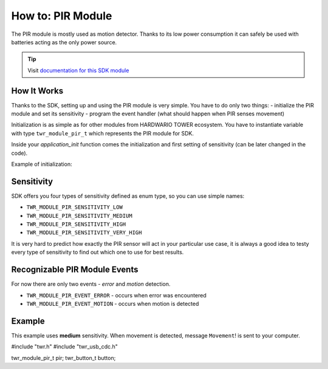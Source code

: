 ##################
How to: PIR Module
##################

The PIR module is mostly used as motion detector. Thanks to its low power consumption it can safely be used with batteries acting as the only power source.

.. tip::

    Visit `documentation for this SDK module <https://sdk.hardwario.com/group__twr__module__pir.html>`_

************
How It Works
************

Thanks to the SDK, setting up and using the PIR module is very simple.
You have to do only two things: - initialize the PIR module and set its sensitivity - program the event handler (what should happen when PIR senses movement)

Initialization is as simple as for other modules from HARDWARIO TOWER ecosystem.
You have to instantiate variable with type ``twr_module_pir_t`` which represents the PIR module for SDK.

Inside your *application_init* function comes the initialization and first setting of sensitivity (can be later changed in the code).

Example of initialization:

.. code-block:: c
    :linenos:

    twr_module_pir_t pir;

    void application_init(void)
    {
        twr_module_pir_init(&pir);
        twr_module_pir_set_sensitivity(&pir, TWR_MODULE_PIR_SENSITIVITY_MEDIUM);
        twr_module_pir_set_event_handler(&pir, pir_event_handler, NULL);
    }

***********
Sensitivity
***********

SDK offers you four types of sensitivity defined as enum type, so you can use simple names:

- ``TWR_MODULE_PIR_SENSITIVITY_LOW``
- ``TWR_MODULE_PIR_SENSITIVITY_MEDIUM``
- ``TWR_MODULE_PIR_SENSITIVITY_HIGH``
- ``TWR_MODULE_PIR_SENSITIVITY_VERY_HIGH``

It is very hard to predict how exactly the PIR sensor will act in your particular use case,
it is always a good idea to testy every type of sensitivity to find out which one to use for best results.

******************************
Recognizable PIR Module Events
******************************

For now there are only two events - *error* and *motion* detection.

- ``TWR_MODULE_PIR_EVENT_ERROR`` - occurs when error was encountered
- ``TWR_MODULE_PIR_EVENT_MOTION`` - occurs when motion is detected

*******
Example
*******

This example uses **medium** sensitivity. When movement is detected, message ``Movement``! is sent to your computer.

#include "twr.h"
#include "twr_usb_cdc.h"

twr_module_pir_t pir;
twr_button_t button;


.. code-block:: c
    :linenos:

    void pir_event_handler(twr_module_pir_t *self, twr_module_pir_event_t event, void *event_param)
    {
        (void) self;
        (void) event_param;

        if (event == TWR_MODULE_PIR_EVENT_MOTION)
        {
            twr_usb_cdc_write("Movement!\r\n", strlen("Movement!\r\n"));
        }
    }

    void application_init(void)
    {
        twr_usb_cdc_init();

        twr_module_pir_init(&pir);
        twr_module_pir_set_sensitivity(&pir, TWR_MODULE_PIR_SENSITIVITY_MEDIUM);
        twr_module_pir_set_event_handler(&pir, pir_event_handler, NULL);
    }

